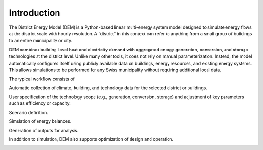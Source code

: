 Introduction
============

The District Energy Model (DEM) is a Python-based linear multi-energy system model designed to simulate energy flows at the district scale with hourly resolution. A “district” in this context can refer to anything from a small group of buildings to an entire municipality or city.

DEM combines building-level heat and electricity demand with aggregated energy generation, conversion, and storage technologies at the district level. Unlike many other tools, it does not rely on manual parameterization. Instead, the model automatically configures itself using publicly available data on buildings, energy resources, and existing energy systems. This allows simulations to be performed for any Swiss municipality without requiring additional local data.

The typical workflow consists of:

Automatic collection of climate, building, and technology data for the selected district or buildings.

User specification of the technology scope (e.g., generation, conversion, storage) and adjustment of key parameters such as efficiency or capacity.

Scenario definition.

Simulation of energy balances.

Generation of outputs for analysis.

In addition to simulation, DEM also supports optimization of design and operation.


.. image:: images/dem_schematic_part_1.png

.. image:: images/dem_schematic_part_2.png